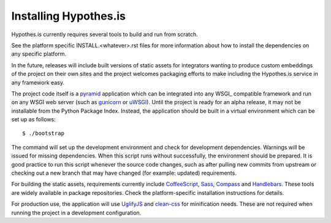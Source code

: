 Installing Hypothes.is
######################

Hypothes.is currently requires several tools to build and run from scratch.

See the platform specific INSTALL.<whatever>.rst files for more information
about how to install the dependencies on any specific platform.

In the future, releases will include built versions of static assets for
integrators wanting to produce custom embeddings of the project on their
own sites and the project welcomes packaging efforts to make including
the Hypothes.is service in any framework easy.

The project code itself is a pyramid_ application which can be integrated
into any WSGI_ compatible framework and run on any WSGI web server (such
as gunicorn_ or uWSGI_). Until the project is ready for an alpha release,
it may not be installable from the Python Package Index. Instead, the
application should be built in a virtual environment which can be set up as
follows::

    $ ./bootstrap

The command will set up the development environment and check for development
dependencies. Warnings will be issued for missing dependencies. When this
script runs without successfully, the environment should be prepared. It is
good practice to run this script whenever the source code changes, such as
after pulling new commits from upstream or checking out a new branch that may
have changed (for example: updated) requirements.

For building the static assets, requirements currently include CoffeeScript_,
Sass_, Compass_ and Handlebars_. These tools are widely available in package
repositories. Check the platform-specific installation instructions for
details.

For production use, the application will use UglifyJS_ and clean-css_ for
minification needs. These are not required when running the project in a
development configuration.

.. _pyramid: http://www.pylonsproject.org/
.. _gunicorn: http://gunicorn.org/
.. _uWSGI: http://projects.unbit.it/uwsgi/
.. _elasticsearch: http://www.elasticsearch.org/
.. _CoffeeScript: http://coffeescript.org/
.. _Sass: http://sass-lang.com/
.. _Compass: http://compass-style.org/
.. _Handlebars: http://handlebarsjs.com/
.. _UglifyJS: http://marijnhaverbeke.nl//uglifyjs
.. _clean-css: https://github.com/GoalSmashers/clean-css
